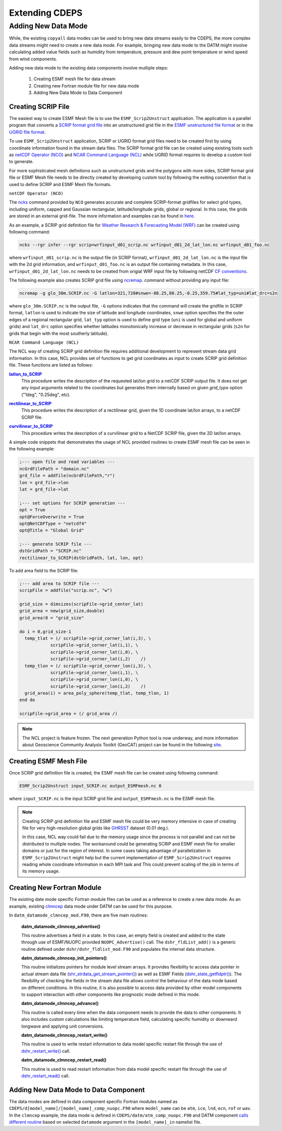 .. _extending-cdeps:

===============
Extending CDEPS
===============

.. _adding-datamodes:

--------------------
Adding New Data Mode 
--------------------

While, the existing ``copyall`` data modes can be used to bring 
new data streams easily to the CDEPS, the more complex data
streams might need to create a new data mode. For example, bringing 
new data mode to the DATM might involve calculating added value 
fields such as humidity from temperature, pressure and dew point 
temperature or wind speed from wind components.

Adding new data mode to the existing data components 
involve multiple steps:

 #. Creating ESMF mesh file for data stream
 #. Creating new Fortran module file for new data mode
 #. Adding New Data Mode to Data Component 

.. _create-scrip:

Creating SCRIP File 
-------------------

The easiest way to create ESMF Mesh file is to use the 
``ESMF_Scrip2Unstruct`` application. The application is a parallel 
program that converts a `SCRIP format grid file <http://earthsystemmodeling.org/
docs/nightly/develop/ESMF_refdoc/node3.html#sec:fileformat:scrip>`_ 
into an unstructured grid file in the `ESMF unstructured file format 
<http://earthsystemmodeling.org/docs/nightly/develop/ESMF_refdoc/node3.html#sec:
fileformat:esmf>`_ or in the `UGRID file format <http://earthsystemmodeling.org/
docs/nightly/develop/ESMF_refdoc/node3.html#sec:fileformat:ugrid>`_. 

To use ``ESMF_Scrip2Unstruct`` application, SCRIP or UGRID format grid files need
to be created first by using coordinate information found in the stream data
files. The SCRIP format grid file can be created using existing tools such
as `netCDF Operator (NCO) <https://nco.sourceforge.net>`_ and `NCAR Command 
Language (NCL) <https://www.ncl.ucar.edu>`_ while UGRID format requires to
develop a custom tool to generate. 

For more sophisticated mesh definitions such as unstructured grids and 
the polygons with more sides, SCRIP format grid file or ESMF Mesh file 
needs to be directly created by developing custom tool by following the 
exiting convention that is used to define SCRIP and ESMF Mesh file formats.

.. _create-scrip-nco:

``netCDF Operator (NCO)``

The `ncks <https://nco.sourceforge.net/nco.html#ncks-netCDF-Kitchen-Sink>`_ 
command provided by ``NCO`` generates accurate and complete SCRIP-format 
gridfiles for select grid types, including uniform, capped and Gaussian 
rectangular, latitude/longitude grids, global or regional. In this case, the grids 
are stored in an external grid-file. The more information and examples can be
found in `here <https://nco.sourceforge.net/nco.html#Grid-Generation>`_.

As an example, a SCRIP grid definition file for `Weather Research & Forecasting 
Model (WRF) <https://www.mmm.ucar.edu/models/wrf>`_ can be created using 
following command:  

.. code-block:: console

  ncks --rgr infer --rgr scrip=wrfinput_d01_scrip.nc wrfinput_d01_2d_lat_lon.nc wrfinput_d01_foo.nc

where ``wrfinput_d01_scrip.nc`` is the output file (in SCRIP format), 
``wrfinput_d01_2d_lat_lon.nc`` is the input file with the 2d grid information, 
and ``wrfinput_d01_foo.nc`` is an output file containing metadata. In this case,
``wrfinput_d01_2d_lat_lon.nc`` needs to be created from origial WRF input file
by following netCDF `CF conventions <https://cfconventions.org>`_.  

The following example also creates SCRIP grid file using `ncremap 
<https://nco.sourceforge.net/nco.html#ncremap-netCDF-Remapper>`_. 
command without providing any input file:

.. code-block:: console

  ncremap -g glo_30m.SCRIP.nc -G latlon=321,720#snwe=-80.25,80.25,-0.25,359.75#lat_typ=uni#lat_drc=s2n

where ``glo_30m.SCRIP.nc`` is the output file, ``-G`` options indicates that
the command will create the gridfile in SCRIP format, ``latlon`` is used
to indicate the size of latitude and longitude coordinates, ``snwe`` option specifies the
the outer edges of a regional rectangular grid, ``lat_typ`` option is used to
define grid type (``uni`` is used for global and uniform grids) and 
``lat_drc`` option specifies whether latitudes monotonically increase 
or decrease in rectangular grids (``s2n`` for grids that begin with the 
most southerly latitude).

.. _create-scrip-ncl:

``NCAR Command Language (NCL)``

The NCL way of creating SCRIP grid definition file requires additional
development to represent stream data grid information. In this case, NCL
provides set of functions to get grid coordinates as input to create
SCRIP grid definition file. These functions are listed as follows:

.. _latlon_to_SCRIP: https://www.ncl.ucar.edu/Document/Functions/ESMF/latlon_to_SCRIP.shtml
.. |latlon_to_SCRIP| replace:: **latlon_to_SCRIP** 

|latlon_to_SCRIP|_
  This procedure writes the description of the requested lat/lon 
  grid to a netCDF SCRIP output file. It does not get any input arguments
  related to the coordinates but generates them internally based on given
  `grid_type` option ("1deg", "0.25deg", etc).

.. _rectilinear_to_SCRIP: https://www.ncl.ucar.edu/Document/Functions/ESMF/rectilinear_to_SCRIP.shtml
.. |rectilinear_to_SCRIP| replace:: **rectilinear_to_SCRIP**

|rectilinear_to_SCRIP|_
  This procedure writes the description of a rectilinear grid, 
  given the 1D coordinate lat/lon arrays, to a netCDF SCRIP file.

.. _curvilinear_to_SCRIP: https://www.ncl.ucar.edu/Document/Functions/ESMF/curvilinear_to_SCRIP.shtml
.. |curvilinear_to_SCRIP| replace:: **curvilinear_to_SCRIP**

|curvilinear_to_SCRIP|_
  This procedure writes the description of a curvilinear grid 
  to a NetCDF SCRIP file, given the 2D lat/lon arrays. 

A simple code snippets that demonstrates the usage of NCL provided 
routines to create ESMF mesh file can be seen in the following example:

.. code-block:: console

  ;--- open file and read variables ---
  ncGrdFilePath = "domain.nc"
  grd_file = addfile(ncGrdFilePath,"r")
  lon = grd_file->lon
  lat = grd_file->lat

  ;--- set options for SCRIP generation ---
  opt = True
  opt@ForceOverwrite = True
  opt@NetCDFType = "netcdf4"
  opt@Title = "Global Grid"

  ;--- generate SCRIP file ---
  dstGridPath = "SCRIP.nc"
  rectilinear_to_SCRIP(dstGridPath, lat, lon, opt)

To add area field to the SCRIP file:

.. code-block:: console

  ;--- add area to SCRIP file ---
  scripFile = addfile("scrip.nc", "w")

  grid_size = dimsizes(scripFile->grid_center_lat)
  grid_area = new(grid_size,double)
  grid_area!0 = "grid_size"

  do i = 0,grid_size-1
    temp_tlat = (/ scripFile->grid_corner_lat(i,3), \
              scripFile->grid_corner_lat(i,1), \
              scripFile->grid_corner_lat(i,0), \
              scripFile->grid_corner_lat(i,2)    /)
    temp_tlon = (/ scripFile->grid_corner_lon(i,3), \
              scripFile->grid_corner_lon(i,1), \
              scripFile->grid_corner_lon(i,0), \
              scripFile->grid_corner_lon(i,2)    /)
    grid_area(i) = area_poly_sphere(temp_tlat, temp_tlon, 1)
  end do

  scripFile->grid_area = (/ grid_area /)

.. note::
  The NCL project is feature frozen. The next generation
  Python tool is now underway, and more information about Geoscience 
  Community Analysis Toolkit (GeoCAT) project can be found in the 
  following `site <https://geocat.ucar.edu>`_.

.. _create-mesh:

Creating ESMF Mesh File 
-----------------------

Once SCRIP grid definition file is created, the ESMF mesh file can
be created using following command:

.. code-block:: console

  ESMF_Scrip2Unstruct input_SCRIP.nc output_ESMFmesh.nc 0

where ``input_SCRIP.nc`` is the input SCRIP grid file and 
``output_ESMFmesh.nc`` is the ESMF mesh file.

.. note::
  Creating SCRIP grid definition file and ESMF mesh file could
  be very memory intensive in case of creating file for very
  high-resolution global grids like `GHRSST <https://www.ghrsst.org>`_
  dataset (0.01 deg.). 

  In this case, NCL way could fail due to the memory usage since
  the process is not parallel and can not be distributed to multiple
  nodes. The workaround could be generating SCRIP and ESMF mesh file 
  for smaller domains or just for the region of interest. In some 
  cases taking advantage of parallelization in ``ESMF_Scrip2Unstruct``
  might help but the current implementation of ``ESMF_Scrip2Unstruct``
  requires reading whole coordinate information in each MPI task and
  This could prevent scaling of the job in terms of its memory usage.

.. _create-fortran-module:

Creating New Fortran Module 
---------------------------

The existing date mode specific Fortran module files can be used 
as a reference to create a new data mode. As an example, 
existing `clmncep <https://github.com/ESCOMP/CDEPS/blob/master/
datm/datm_datamode_clmncep_mod.F90>`_ data mode under DATM can 
be used for this purpose.

In ``datm_datamode_clmncep_mod.F90``, there are five main routines:

  **datm_datamode_clmncep_advertise()**

  This routine advertises a field in a state. In this case, an empty 
  field is created and added to the state through use of ESMF/NUOPC
  provided ``NUOPC_Advertise()`` call. The ``dshr_fldList_add()`` is a 
  generic routine defined under ``dshr/dshr_fldlist_mod.F90`` and 
  populates the internal data structure.

  **datm_datamode_clmncep_init_pointers()**
  
  This routine initializes pointers for module level stream arrays.
  It provides flexibility to access data pointer in actual stream 
  data file (`shr_strdata_get_stream_pointer() <https://github.com/
  ESCOMP/CDEPS/blob/master/streams/dshr_strdata_mod.F90#L75>`_) as 
  well as ESMF Fields (`dshr_state_getfldptr() <https://github.com/
  ESCOMP/CDEPS/blob/master/streams/dshr_methods_mod.F90>`_). 
  The flexibility of checking the fields in the stream data file 
  allows control the behaviour of the data mode based on different
  conditions. In this routine, it is also possible to access
  data provided by other model components to support interaction
  with other components like prognostic mode defined in this mode.

  **datm_datamode_clmncep_advance()**

  This routine is called every time when the data component needs
  to provide the data to other components. It also includes custom
  calculations like limiting temperature field, calculating
  specific humidity or downward longwave and applying unit 
  conversions.

  **datm_datamode_clmncep_restart_write()**

  This routine is used to write restart information to data model
  specific restart file through the use of `dshr_restart_write() 
  <https://github.com/ESCOMP/CDEPS/blob/master/dshr/dshr_mod.F90>`_
  call.

  **datm_datamode_clmncep_restart_read()**

  This routine is used to read restart information from data model
  specific restart file through the use of `dshr_restart_read() 
  <https://github.com/ESCOMP/CDEPS/blob/master/dshr/dshr_mod.F90>`_
  call.

.. _adding-new-datamode:

Adding New Data Mode to Data Component 
--------------------------------------

The data modes are defined in data component specific Fortran modules 
named as ``CDEPS/d[model_name]/[model_name]_comp_nuopc.F90`` where 
``model_name`` can be ``atm``, ``ice``, ``lnd``, ``ocn``, ``rof`` 
or ``wav``. In the ``clmncep`` example, the data mode is defined in
``CDEPS/datm/atm_comp_nuopc.F90`` and DATM component `calls different
routine <https://github.com/ESCOMP/CDEPS/blob/master/datm/
atm_comp_nuopc.F90#L315>`_ based on selected ``datamode`` argument 
in the ``[model_name]_in`` namelist file.
